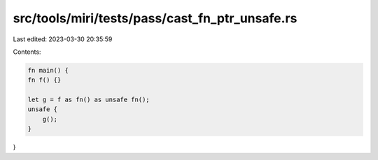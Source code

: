 src/tools/miri/tests/pass/cast_fn_ptr_unsafe.rs
===============================================

Last edited: 2023-03-30 20:35:59

Contents:

.. code-block:: rs

    fn main() {
    fn f() {}

    let g = f as fn() as unsafe fn();
    unsafe {
        g();
    }
}


